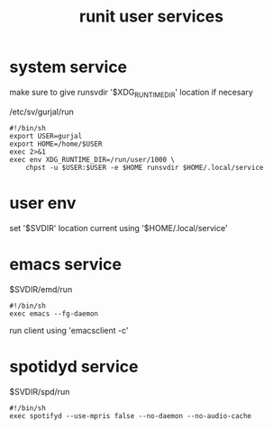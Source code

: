 :PROPERTIES:
:ID:       dbea018a-c9c6-45c7-8f35-b9522cf84d41
:END:
#+title: runit user services

* system service

make sure to give runsvdir '$XDG_RUNTIME_DIR' location if necesary

/etc/sv/gurjal/run
#+begin_src
#!/bin/sh
export USER=gurjal
export HOME=/home/$USER
exec 2>&1
exec env XDG_RUNTIME_DIR=/run/user/1000 \
    chpst -u $USER:$USER -e $HOME runsvdir $HOME/.local/service
#+end_src

* user env

set '$SVDIR' location
current using '$HOME/.local/service'

* emacs service

$SVDIR/emd/run
#+begin_src
#!/bin/sh
exec emacs --fg-daemon
#+end_src

run client using 'emacsclient -c'

* spotidyd service

$SVDIR/spd/run
#+begin_src
#!/bin/sh
exec spotifyd --use-mpris false --no-daemon --no-audio-cache
#+end_src
